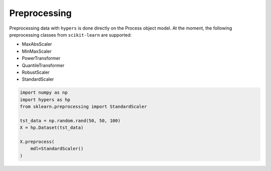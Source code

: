 =============
Preprocessing
=============

Preprocessing data with ``hypers`` is done directly on the Process object model. At
the moment, the following preprocessing classes from ``scikit-learn`` are supported:

- MaxAbsScaler
- MinMaxScaler
- PowerTransformer
- QuantileTransformer
- RobustScaler
- StandardScaler

.. code-block:: python

    import numpy as np
    import hypers as hp
    from sklearn.preprocessing import StandardScaler

    tst_data = np.random.rand(50, 50, 100)
    X = hp.Dataset(tst_data)

    X.preprocess(
        mdl=StandardScaler()
    )
